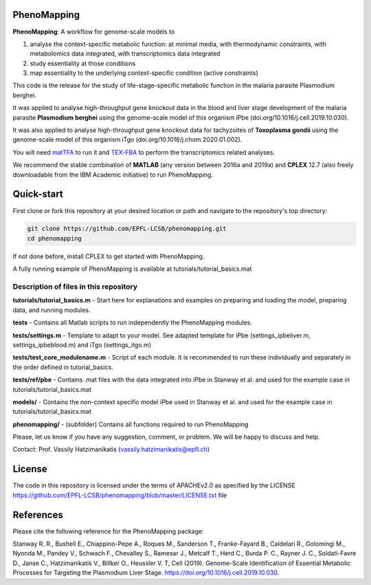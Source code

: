 PhenoMapping
============
|Documentation Status| |Build Status| |Codecov| |Codacy branch grade| |license|


**PhenoMapping**: A workflow for genome-scale models to

(1) analyse the context-specific metabolic function: at minimal media, with thermodynamic constraints, with metabolomics data integrated, with transcriptomics data integrated

(2) study essentiality at those conditions

(3) map essentiality to the underlying context-specific condition (active constraints)



This code is the release for the study of life-stage-specific metabolic function in the malaria parasite Plasmodium berghei.

It was applied to analyse high-throughput gene knockout data in the blood and liver stage development of the malaria parasite **Plasmodium berghei** using the genome-scale model of this organism iPbe (doi.org/10.1016/j.cell.2019.10.030).

It was also applied to analyse high-throughput gene knockout data for tachyzoites of **Toxoplasma gondii** using the genome-scale model of this organism iTgo (doi.org/10.1016/j.chom.2020.01.002).



You will need matTFA_ to run it and TEX-FBA_ to perform the transcriptomics related analyses.

We recommend the stable combination of **MATLAB** (any version between 2016a and 2019a) and **CPLEX** 12.7 (also freely downloadable from the IBM Academic initiative) to run PhenoMapping.


.. _Manuscript: Stanway R. R., Bushell E., Chiappino-Pepe A., Roques M., Sanderson T., Franke-Fayard B., Caldelari R., Golomingi M., Nyonda M., Pandey V., Schwach F., Chevalley S., Ramesar J., Metcalf T., Herd C., Burda P. C., Rayner J. C., Soldati-Favre D., Janse C., Hatzimanikatis V., Billker O., Heussler V. T, Cell (2019). Genome-Scale Identification of Essential Metabolic Processes for Targeting the Plasmodium Liver Stage. https://doi.org/10.1016/j.cell.2019.10.030.
.. _matTFA: https://github.com/EPFL-LCSB/matTFA
.. _TEX-FBA: https://github.com/EPFL-LCSB/texfba
.. _Documentation: https://phenomapping.readthedocs.io/en/latest/solver.html
.. |license| image:: http://img.shields.io/badge/license-APACHE2-blue.svg
   :target: https://github.com/EPFL-LCSB/phenomapping/blob/master/LICENSE.txt
.. |Documentation Status| image:: https://readthedocs.org/projects/phenomapping/badge/?version=latest
   :target: http://phenomapping.readthedocs.io/en/latest/?badge=latest
.. |Build Status| image:: https://travis-ci.org/EPFL-LCSB/phenomapping.svg?branch=master
   :target: https://travis-ci.org/EPFL-LCSB/phenomapping
.. |Codecov| image:: https://img.shields.io/codecov/c/github/EPFL-LCSB/phenomapping.svg
   :target: https://codecov.io/gh/EPFL-LCSB/phenomapping
.. |Codacy branch grade| image:: https://img.shields.io/codacy/grade/46bab484396946a8be07a82276f3e9dc/master.svg
   :target: https://www.codacy.com/app/realLCSB/phenomapping


Quick-start
============

First clone or fork this repository at your desired location or path and navigate to the repository's top directory: 

.. code:: bash

    git clone https://github.com/EPFL-LCSB/phenomapping.git
    cd phenomapping

If not done before, install CPLEX to get started with PhenoMapping.

A fully running example of PhenoMapping is available at tutorials/tutorial_basics.mat


Description of files in this repository
---------------------------------------
**tutorials/tutorial_basics.m** - Start here for explanations and examples on preparing and loading the model, preparing data, and running modules.

**tests** - Contains all Matlab scripts to run independently the PhenoMapping modules.

**tests/settings.m** - Template to adapt to your model. See adapted template for iPbe (settings_ipbeliver.m, settings_ipbeblood.m) and iTgo (settings_itgo.m)

**tests/test_core_modulename.m** - Script of each module. It is recommended to run these individually and separately in the order defined in tutorial_basics.

**tests/ref/pbe** - Contains .mat files with the data integrated into iPbe in Stanway et al. and used for the example case in tutorials/tutorial_basics.mat

**models/** - Contains the non-context specific model iPbe used in Stanway et al. and used for the example case in tutorials/tutorial_basics.mat

**phenomapping/** - (subfolder) Contains all functions required to run PhenoMapping



Please, let us know if you have any suggestion, comment, or problem. We will be happy to discuss and help.

Contact: Prof. Vassily Hatzimanikatis (vassily.hatzimanikatis@epfl.ch)



License
=======
The code in this repository is licensed under the terms of APACHEv2.0 as specified by the LICENSE `<https://github.com/EPFL-LCSB/phenomapping/blob/master/LICENSE.txt>`_ file



References
==========
Please cite the following reference for the PhenoMapping package:

Stanway R. R., Bushell E., Chiappino-Pepe A., Roques M., Sanderson T., Franke-Fayard B., Caldelari R., Golomingi M., Nyonda M., Pandey V., Schwach F., Chevalley S., Ramesar J., Metcalf T., Herd C., Burda P. C., Rayner J. C., Soldati-Favre D., Janse C., Hatzimanikatis V., Billker O., Heussler V. T, Cell (2019). Genome-Scale Identification of Essential Metabolic Processes for Targeting the Plasmodium Liver Stage. https://doi.org/10.1016/j.cell.2019.10.030.
